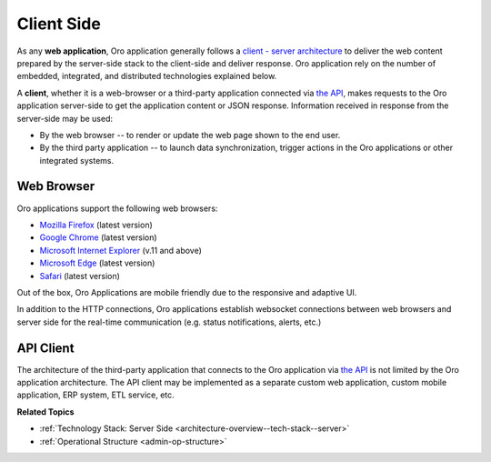 .. _architecture-overview--tech-stack--client:

.. begin_client_side

Client Side
===========

As any **web application**, Oro application generally follows a `client - server architecture <https://en.wikipedia.org/wiki/Client%E2%80%93server_model>`_ to deliver the web content prepared by the server-side stack to the client-side and deliver response. Oro application rely on the number of embedded, integrated, and distributed technologies explained below.

A **client**, whether it is a web-browser or a third-party application connected via `the API <https://oroinc.com/b2b-ecommerce/doc/current/dev-guide/web-api>`__, makes requests to the Oro application server-side to get the application content or JSON response. Information received in response from the server-side may be used:

* By the web browser -- to render or update the web page shown to the end user.
* By the third party application -- to launch data synchronization, trigger actions in the Oro applications or other integrated systems.

Web Browser
-----------

Oro applications support the following web browsers:

* `Mozilla Firefox <https://www.mozilla.org/en-US/firefox/new/>`_ (latest version)
* `Google Chrome <https://www.google.com/chrome/>`_ (latest version)
* `Microsoft Internet Explorer <https://www.microsoft.com/en-us/download/internet-explorer.aspx>`_ (v.11 and above)
* `Microsoft Edge <https://www.microsoft.com/en-us/windows/microsoft-edge>`_ (latest version)
* `Safari <http://www.apple.com/safari/>`_ (latest version)

Out of the box, Oro Applications are mobile friendly due to the responsive and adaptive UI.

In addition to the HTTP connections, Oro applications establish websocket connections between web browsers and server side for the real-time communication (e.g. status notifications, alerts, etc.)

API Client
----------

The architecture of the third-party application that connects to the Oro application via `the API <https://oroinc.com/b2b-ecommerce/doc/current/dev-guide/web-api>`__ is not limited by the Oro application architecture. The API client may be implemented as a separate custom web application, custom mobile application, ERP system, ETL service, etc.

.. stop_client_side

**Related Topics**

* :ref:`Technology Stack: Server Side <architecture-overview--tech-stack--server>`
* :ref:`Operational Structure <admin-op-structure>`